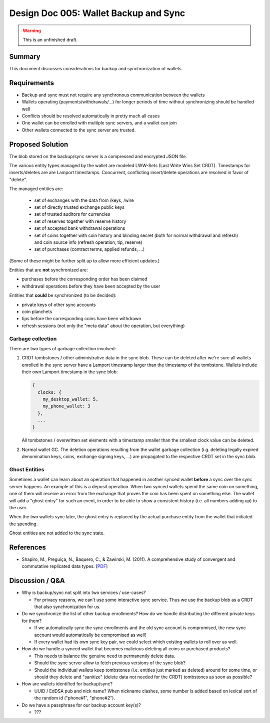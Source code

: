 Design Doc 005: Wallet Backup and Sync
######################################

.. warning::

  This is an unfinished draft.

Summary
=======

This document discusses considerations for backup and synchronization of wallets.


Requirements
============

* Backup and sync must not require any synchronous communication between the
  wallets
* Wallets operating (payments/withdrawals/...) for longer periods of time without
  synchronizing should be handled well
* Conflicts should be resolved automatically in pretty much all cases
* One wallet can be enrolled with multiple sync servers, and a wallet can
  join
* Other wallets connected to the sync server are trusted.

Proposed Solution
=================

The blob stored on the backup/sync server is a compressed and encrypted JSON file.

The various entity types managed by the wallet are modeled LWW-Sets (Last Write
Wins Set CRDT).  Timestamps for inserts/deletes are are Lamport timestamps.  Concurrent, conflicting insert/delete
operations are resolved in favor of "delete".

The managed entities are:

 * set of exchanges with the data from /keys, /wire
 * set of directly trusted exchange public keys
 * set of trusted auditors for currencies
 * set of reserves together with reserve history
 * set of accepted bank withdrawal operations
 * set of coins together with coin history and blinding secret (both for normal withdrawal and refresh)
   and coin source info (refresh operation, tip, reserve)
 * set of purchases (contract terms, applied refunds, ...)

(Some of these might be further split up to allow more efficient updates.)

Entities that are **not** synchronized are:

* purchases before the corresponding order has been claimed
* withdrawal operations before they have been accepted by the user

Entities that **could** be synchronized (to be decided):
 
* private keys of other sync accounts
* coin planchets
* tips before the corresponding coins have been withdrawn
* refresh sessions (not only the "meta data" about the operation,
  but everything)
 

Garbage collection
------------------

There are two types of garbage collection involved:

1. CRDT tombstones / other administrative data in the sync blob.  These can be deleted
   after we're sure all wallets enrolled in the sync server have a Lamport timestamp
   larger than the timestamp of the tombstone.  Wallets include their own Lamport timestamp
   in the sync blob:

   .. code:: javascript

     {
       clocks: {
         my_desktop_wallet: 5,
         my_phone_wallet: 3
       },
       ...
     }

   All tombstones / overwritten set elements with a timestamp smaller than the
   smallest clock value can be deleted.

2. Normal wallet GC.  The deletion operations resulting from the wallet garbage
   collection (i.g. deleting legally expired denomination keys, coins, exchange
   signing keys, ...) are propagated to the respective CRDT set in the sync
   blob.


Ghost Entities
--------------

Sometimes a wallet can learn about an operation that happened in another synced
wallet **before** a sync over the sync server happens.  An example of this is a
deposit operation.  When two synced wallets spend the same coin on something,
one of them will receive an error from the exchange that proves the coin has
been spent on something else.  The wallet will add a "ghost entry" for such an
event, in order to be able to show a consistent history (i.e. all numbers
adding up) to the user.

When the two wallets sync later, the ghost entry is replaced by the actual
purchase entity from the wallet that initiated the spending.

Ghost entities are not added to the sync state.


References
==========

* Shapiro, M., Preguiça, N., Baquero, C., & Zawirski, M. (2011). A
  comprehensive study of convergent and commutative replicated data types. [`PDF <https://hal.inria.fr/inria-00555588/document>`__]

Discussion / Q&A
================

* Why is backup/sync not split into two services / use-cases?

  * For privacy reasons, we can't use some interactive sync service.  Thus we
    use the backup blob as a CRDT that also synchronization for us.

* Do we synchronize the list of other backup enrollments?  How
  do we handle distributing the different private keys for them?

  * If we automatically sync the sync enrollments and the old sync account
    is compromised, the new sync account would automatically be compromised as well!

  * If every wallet had its own sync key pair, we could select which existing wallets
    to roll over as well.

* How do we handle a synced wallet that becomes malicious deleting all coins or purchased products?

  * This needs to balance the genuine need to permanently delete data.
  * Should the sync server allow to fetch previous versions of the sync blob?
  * Should the individual wallets keep tombstones (i.e. entities just marked as deleted)
    around for some time, or should they delete and "sanitize" (delete data not needed for the CRDT)
    tombstones as soon as possible?

* How are wallets identified for backup/sync?

  * UUID / EdDSA pub and nick name?  When nickname clashes,
    some number is added based on lexical sort of the random id ("phone#1", "phone#2").

* Do we have a passphrase for our backup account key(s)?

  * ???
